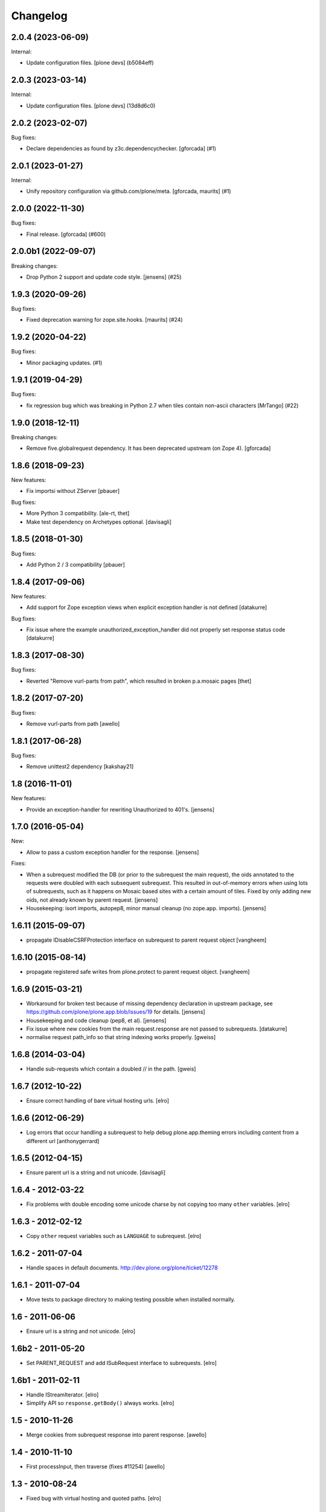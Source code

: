 Changelog
=========

.. You should *NOT* be adding new change log entries to this file.
   You should create a file in the news directory instead.
   For helpful instructions, please see:
   https://github.com/plone/plone.releaser/blob/master/ADD-A-NEWS-ITEM.rst

.. towncrier release notes start

2.0.4 (2023-06-09)
------------------

Internal:


- Update configuration files.
  [plone devs] (b5084eff)


2.0.3 (2023-03-14)
------------------

Internal:


- Update configuration files.
  [plone devs] (13d8d6c0)


2.0.2 (2023-02-07)
------------------

Bug fixes:


- Declare dependencies as found by z3c.dependencychecker.
  [gforcada] (#1)


2.0.1 (2023-01-27)
------------------

Internal:


- Unify repository configuration via github.com/plone/meta.
  [gforcada, maurits] (#1)


2.0.0 (2022-11-30)
------------------

Bug fixes:


- Final release.
  [gforcada] (#600)


2.0.0b1 (2022-09-07)
--------------------

Breaking changes:


- Drop Python 2 support and update code style.
  [jensens] (#25)


1.9.3 (2020-09-26)
------------------

Bug fixes:


- Fixed deprecation warning for zope.site.hooks.
  [maurits] (#24)


1.9.2 (2020-04-22)
------------------

Bug fixes:


- Minor packaging updates. (#1)


1.9.1 (2019-04-29)
------------------

Bug fixes:


- fix regression bug which was breaking in Python 2.7 when tiles contain non-ascii characters [MrTango] (#22)


1.9.0 (2018-12-11)
------------------

Breaking changes:

- Remove five.globalrequest dependency.
  It has been deprecated upstream (on Zope 4).
  [gforcada]


1.8.6 (2018-09-23)
------------------

New features:

- Fix importsi without ZServer
  [pbauer]

Bug fixes:

- More Python 3 compatibility.
  [ale-rt, thet]

- Make test dependency on Archetypes optional.
  [davisagli]


1.8.5 (2018-01-30)
------------------

Bug fixes:

- Add Python 2 / 3 compatibility
  [pbauer]


1.8.4 (2017-09-06)
------------------

New features:

- Add support for Zope exception views when explicit exception handler
  is not defined
  [datakurre]

Bug fixes:

- Fix issue where the example unauthorized_exception_handler did
  not properly set response status code
  [datakurre]


1.8.3 (2017-08-30)
------------------

Bug fixes:

- Reverted "Remove vurl-parts from path", which resulted in broken p.a.mosaic pages
  [thet]


1.8.2 (2017-07-20)
------------------

Bug fixes:

- Remove vurl-parts from path
  [awello]


1.8.1 (2017-06-28)
------------------

Bug fixes:

- Remove unittest2 dependency
  [kakshay21]


1.8 (2016-11-01)
----------------

New features:

- Provide an exception-handler for rewriting Unauthorized to 401's.
  [jensens]


1.7.0 (2016-05-04)
------------------

New:

- Allow to pass a custom exception handler for the response.
  [jensens]

Fixes:

- When a subrequest modified the DB (or prior to the subrequest the main request),
  the oids annotated to the requests were doubled with each subsequent subrequest.
  This resulted in out-of-memory errors when using lots of subrequests,
  such as it happens on Mosaic based sites with a certain amount of tiles.
  Fixed by only adding new oids, not already known by parent request.
  [jensens]

- Housekeeping: isort imports, autopep8, minor manual cleanup (no zope.app. imports).
  [jensens]


1.6.11 (2015-09-07)
-------------------

- propagate IDisableCSRFProtection interface on subrequest to parent request object
  [vangheem]


1.6.10 (2015-08-14)
-------------------

- propagate registered safe writes from plone.protect to parent request object.
  [vangheem]


1.6.9 (2015-03-21)
------------------

- Workaround for broken test because of missing dependency declaration in
  upstream package, see https://github.com/plone/plone.app.blob/issues/19
  for details.
  [jensens]

- Housekeeping and code cleanup (pep8, et al).
  [jensens]

- Fix issue where new cookies from the main request.response are not passed to
  subrequests.
  [datakurre]

- normalise request path_info so that string indexing works properly.
  [gweiss]


1.6.8 (2014-03-04)
------------------
- Handle sub-requests which contain a doubled // in the path.
  [gweis]

1.6.7 (2012-10-22)
------------------

- Ensure correct handling of bare virtual hosting urls.
  [elro]

1.6.6 (2012-06-29)
------------------

- Log errors that occur handling a subrequest to help debug plone.app.theming
  errors including content from a different url
  [anthonygerrard]

1.6.5 (2012-04-15)
------------------

- Ensure parent url is a string and not unicode.
  [davisagli]

1.6.4 - 2012-03-22
------------------

- Fix problems with double encoding some unicode charse by not copying too
  many ``other`` variables.
  [elro]

1.6.3 - 2012-02-12
------------------

- Copy ``other`` request variables such as ``LANGUAGE`` to subrequest.
  [elro]

1.6.2 - 2011-07-04
------------------

- Handle spaces in default documents. http://dev.plone.org/plone/ticket/12278

1.6.1 - 2011-07-04
------------------

- Move tests to package directory to making testing possible when installed
  normally.

1.6 - 2011-06-06
----------------

- Ensure url is a string and not unicode.
  [elro]

1.6b2 - 2011-05-20
------------------

- Set PARENT_REQUEST and add ISubRequest interface to subrequests.
  [elro]

1.6b1 - 2011-02-11
------------------

- Handle IStreamIterator.
  [elro]

- Simplify API so ``response.getBody()`` always works.
  [elro]

1.5 - 2010-11-26
----------------

- Merge cookies from subrequest response into parent response.
  [awello]

1.4 - 2010-11-10
----------------

- First processInput, then traverse (fixes #11254)
  [awello]

1.3 - 2010-08-24
----------------

- Fixed bug with virtual hosting and quoted paths.
  [elro]

1.2 - 2010-08-16
----------------

- Restore zope.component site after subrequest.
  [elro]

1.1 - 2010-08-14
----------------

- Virtual hosting, relative url and error response support.
  [elro]

1.0 - 2010-07-28
----------------

- Initial release.
  [elro]

